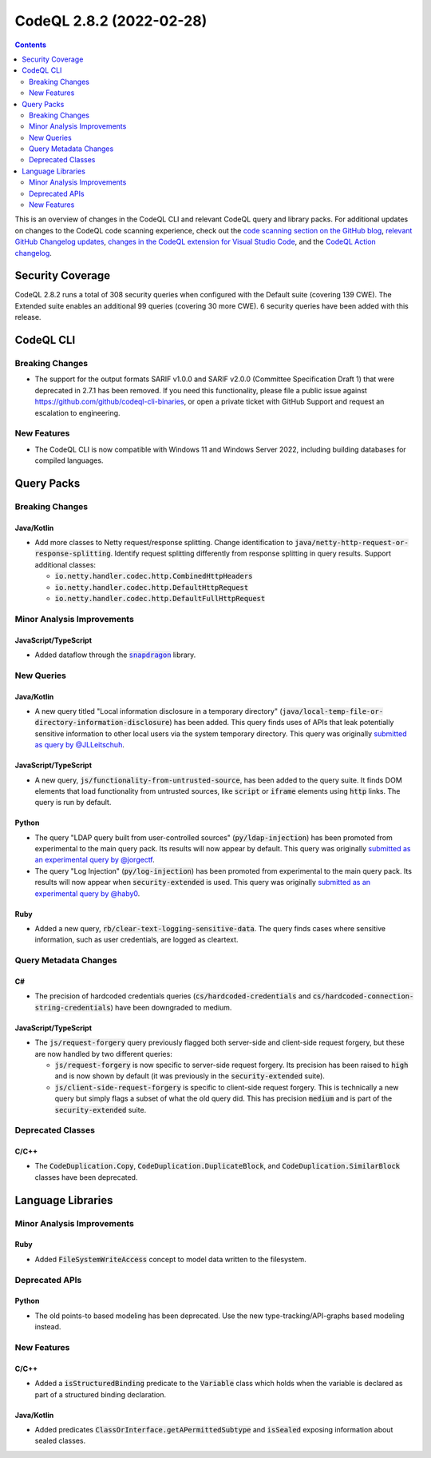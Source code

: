 .. _codeql-cli-2.8.2:

=========================
CodeQL 2.8.2 (2022-02-28)
=========================

.. contents:: Contents
   :depth: 2
   :local:
   :backlinks: none

This is an overview of changes in the CodeQL CLI and relevant CodeQL query and library packs. For additional updates on changes to the CodeQL code scanning experience, check out the `code scanning section on the GitHub blog <https://github.blog/tag/code-scanning/>`__, `relevant GitHub Changelog updates <https://github.blog/changelog/label/application-security/>`__, `changes in the CodeQL extension for Visual Studio Code <https://marketplace.visualstudio.com/items/GitHub.vscode-codeql/changelog>`__, and the `CodeQL Action changelog <https://github.com/github/codeql-action/blob/main/CHANGELOG.md>`__.

Security Coverage
-----------------

CodeQL 2.8.2 runs a total of 308 security queries when configured with the Default suite (covering 139 CWE). The Extended suite enables an additional 99 queries (covering 30 more CWE). 6 security queries have been added with this release.

CodeQL CLI
----------

Breaking Changes
~~~~~~~~~~~~~~~~

*   The support for the output formats SARIF v1.0.0 and SARIF v2.0.0
    (Committee Specification Draft 1) that were deprecated in 2.7.1 has been removed. If you need this functionality, please file a public issue against https://github.com/github/codeql-cli-binaries, or open a private ticket with GitHub Support and request an escalation to engineering.

New Features
~~~~~~~~~~~~

*   The CodeQL CLI is now compatible with Windows 11 and Windows Server 2022, including building databases for compiled languages.

Query Packs
-----------

Breaking Changes
~~~~~~~~~~~~~~~~

Java/Kotlin
"""""""""""

*   Add more classes to Netty request/response splitting. Change identification to :code:`java/netty-http-request-or-response-splitting`.
    Identify request splitting differently from response splitting in query results.
    Support additional classes:

    *   :code:`io.netty.handler.codec.http.CombinedHttpHeaders`
    *   :code:`io.netty.handler.codec.http.DefaultHttpRequest`
    *   :code:`io.netty.handler.codec.http.DefaultFullHttpRequest`

Minor Analysis Improvements
~~~~~~~~~~~~~~~~~~~~~~~~~~~

JavaScript/TypeScript
"""""""""""""""""""""

*   Added dataflow through the |link-code-snapdragon-1|_ library.

New Queries
~~~~~~~~~~~

Java/Kotlin
"""""""""""

*   A new query titled "Local information disclosure in a temporary directory" (:code:`java/local-temp-file-or-directory-information-disclosure`) has been added.
    This query finds uses of APIs that leak potentially sensitive information to other local users via the system temporary directory.
    This query was originally `submitted as query by @JLLeitschuh <https://github.com/github/codeql/pull/4388>`__.

JavaScript/TypeScript
"""""""""""""""""""""

*   A new query, :code:`js/functionality-from-untrusted-source`, has been added to the query suite. It finds DOM elements that load functionality from untrusted sources, like :code:`script` or :code:`iframe` elements using :code:`http` links.
    The query is run by default.

Python
""""""

*   The query "LDAP query built from user-controlled sources" (:code:`py/ldap-injection`) has been promoted from experimental to the main query pack. Its results will now appear by default. This query was originally `submitted as an experimental query by @jorgectf <https://github.com/github/codeql/pull/5443>`__.
*   The query "Log Injection" (:code:`py/log-injection`) has been promoted from experimental to the main query pack. Its results will now appear when :code:`security-extended` is used. This query was originally `submitted as an experimental query by @haby0 <https://github.com/github/codeql/pull/6182>`__.

Ruby
""""

*   Added a new query, :code:`rb/clear-text-logging-sensitive-data`. The query finds cases where sensitive information, such as user credentials, are logged as cleartext.

Query Metadata Changes
~~~~~~~~~~~~~~~~~~~~~~

C#
""

*   The precision of hardcoded credentials queries (:code:`cs/hardcoded-credentials` and
    :code:`cs/hardcoded-connection-string-credentials`) have been downgraded to medium.

JavaScript/TypeScript
"""""""""""""""""""""

*   The :code:`js/request-forgery` query previously flagged both server-side and client-side request forgery,
    but these are now handled by two different queries:

    *   :code:`js/request-forgery` is now specific to server-side request forgery. Its precision has been raised to
        :code:`high` and is now shown by default (it was previously in the :code:`security-extended` suite).
    *   :code:`js/client-side-request-forgery` is specific to client-side request forgery. This is technically a new query but simply flags a subset of what the old query did.
        This has precision :code:`medium` and is part of the :code:`security-extended` suite.

Deprecated Classes
~~~~~~~~~~~~~~~~~~

C/C++
"""""

*   The :code:`CodeDuplication.Copy`, :code:`CodeDuplication.DuplicateBlock`, and :code:`CodeDuplication.SimilarBlock` classes have been deprecated.

Language Libraries
------------------

Minor Analysis Improvements
~~~~~~~~~~~~~~~~~~~~~~~~~~~

Ruby
""""

*   Added :code:`FileSystemWriteAccess` concept to model data written to the filesystem.

Deprecated APIs
~~~~~~~~~~~~~~~

Python
""""""

*   The old points-to based modeling has been deprecated. Use the new type-tracking/API-graphs based modeling instead.

New Features
~~~~~~~~~~~~

C/C++
"""""

*   Added a :code:`isStructuredBinding` predicate to the :code:`Variable` class which holds when the variable is declared as part of a structured binding declaration.

Java/Kotlin
"""""""""""

*   Added predicates :code:`ClassOrInterface.getAPermittedSubtype` and :code:`isSealed` exposing information about sealed classes.

.. |link-code-snapdragon-1| replace:: :code:`snapdragon`\ 
.. _link-code-snapdragon-1: https://npmjs.com/package/snapdragon

